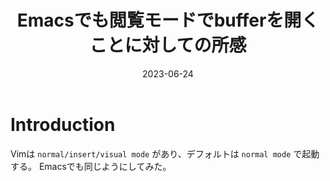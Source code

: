 :PROPERTIES:
:ID:       35CA226C-4784-4287-A402-5A0BFCFAB207
:mtime:    20230624172608
:ctime:    20230624171401
:END:
#+TITLE: Emacsでも閲覧モードでbufferを開くことに対しての所感
#+DESCRIPTION: description
#+DATE: 2023-06-24
#+HUGO_BASE_DIR: ../../
#+HUGO_SECTION: posts/permanent
#+HUGO_TAGS: permanent
#+HUGO_DRAFT: true
#+STARTUP: content
#+STARTUP: nohideblocks
* Introduction

Vimは =normal/insert/visual mode= があり、デフォルトは =normal mode= で起動する。
Emacsでも同じようにしてみた。
